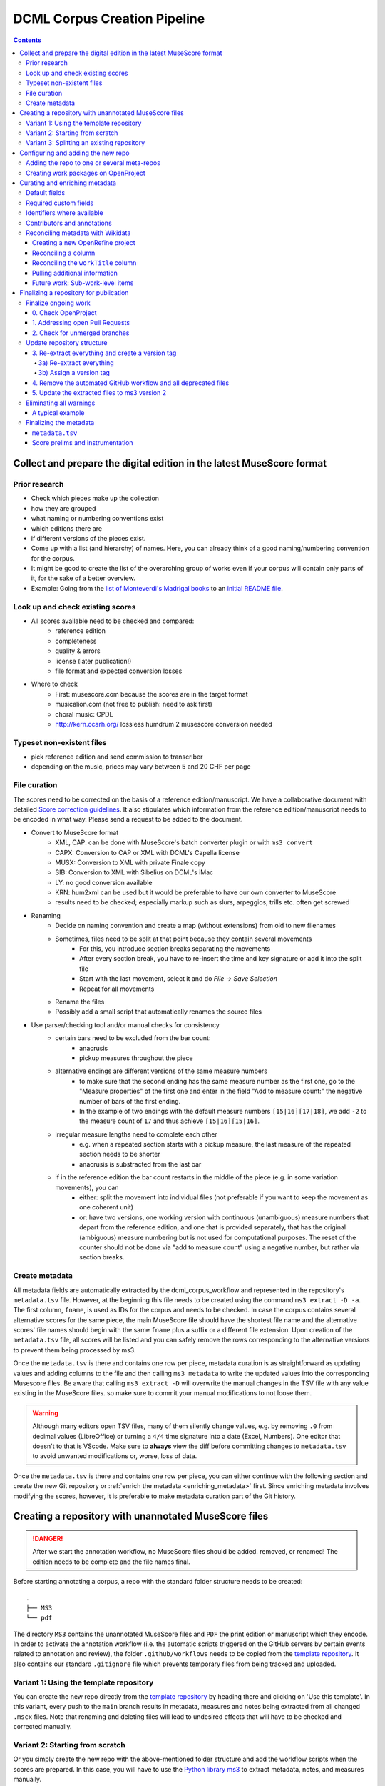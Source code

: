 *****************************
DCML Corpus Creation Pipeline
*****************************

.. contents:: Contents
   :local:

.. _get_scores:

Collect and prepare the digital edition in the latest MuseScore format
======================================================================

Prior research
--------------

* Check which pieces make up the collection
* how they are grouped
* what naming or numbering conventions exist
* which editions there are
* if different versions of the pieces exist.
* Come up with a list (and hierarchy) of names. Here, you can already think of a good naming/numbering convention for the corpus.
* It might be good to create the list of the overarching group of works even if your corpus will contain only parts of it, for the sake of a better overview.
* Example: Going from the `list of Monteverdi's Madrigal books <http://www3.cpdl.org/wiki/index.php/Claudio_Monteverdi>`__
  to an `initial README file <https://github.com/DCMLab/monteverdi_madrigals/>`__.

Look up and check existing scores
---------------------------------


* All scores available need to be checked and compared:
    * reference edition
    * completeness
    * quality & errors
    * license (later publication!)
    * file format and expected conversion losses
* Where to check
    * First: musescore.com because the scores are in the target format
    * musicalion.com (not free to publish: need to ask first)
    * choral music: CPDL
    * http://kern.ccarh.org/ lossless humdrum 2 musescore conversion needed

Typeset non-existent files
--------------------------

* pick reference edition and send commission to transcriber
* depending on the music, prices may vary between 5 and 20 CHF per page

File curation
-------------

The scores need to be corrected on the basis of a reference edition/manuscript.
We have a collaborative document with detailed
`Score correction guidelines <https://docs.google.com/document/d/1Q2svEUSsE7OCetik8An__gsEwQCYNfFJlHFMF9dRce4/edit#heading=h.8hrcm7m3udll>`__.
It also stipulates which information from the reference edition/manuscript needs to be encoded in what way.
Please send a request to be added to the document.

* Convert to MuseScore format
    * XML, CAP: can be done with MuseScore's batch converter plugin or with ``ms3 convert``
    * CAPX: Conversion to CAP or XML with DCML's Capella license
    * MUSX: Conversion to XML with private Finale copy
    * SIB: Conversion to XML with Sibelius on DCML's iMac
    * LY: no good conversion available
    * KRN: hum2xml can be used but it would be preferable to have our own converter to MuseScore
    * results need to be checked; especially markup such as slurs, arpeggios, trills etc. often get screwed
* Renaming
    * Decide on naming convention and create a map (without extensions) from old to new filenames
    * Sometimes, files need to be split at that point because they contain several movements
        * For this, you introduce section breaks separating the movements
        * After every section break, you have to re-insert the time and key signature or add it into the split file
        * Start with the last movement, select it and do `File -> Save Selection`
        * Repeat for all movements
    * Rename the files
    * Possibly add a small script that automatically renames the source files
* Use parser/checking tool and/or manual checks for consistency
    * certain bars need to be excluded from the bar count:
        * anacrusis
        * pickup measures throughout the piece
    * alternative endings are different versions of the same measure numbers
        * to make sure that the second ending has the same measure number as the first one, go to the "Measure properties"
          of the first one and enter in the field "Add to measure count:" the negative number of bars of the first ending.
        * In the example of two endings with the default measure numbers ``[15|16][17|18]``, we add ``-2`` to the measure
          count of ``17`` and thus achieve ``[15|16][15|16]``.
    * irregular measure lengths need to complete each other
        * e.g. when a repeated section starts with a pickup measure, the last measure of the repeated section needs to be shorter
        * anacrusis is substracted from the last bar
    * if in the reference edition the bar count restarts in the middle of the piece (e.g. in some variation movements), you can
        * either: split the movement into individual files (not preferable if you want to keep the movement as one coherent unit)
        * or: have two versions, one working version with continuous (unambiguous) measure numbers that depart from the reference edition, and one that is provided separately, that has the original (ambiguous) measure numbering but is not used for computational purposes. The reset of the counter should not be done via "add to measure count" using a negative number, but rather via section breaks.


Create metadata
---------------

All metadata fields are automatically extracted by the dcml_corpus_workflow and represented in the repository's
``metadata.tsv`` file. However, at the beginning this file needs to be created using the command ``ms3 extract -D -a``.
The first column, ``fname``, is used as IDs for the corpus and needs to be checked. In case the corpus contains
several alternative scores for the same piece, the main MuseScore file should have the shortest file name and the
alternative scores' file names should begin with the same ``fname`` plus a suffix or a different file extension.
Upon creation of the ``metadata.tsv`` file, all scores will be listed and you can safely remove the rows corresponding
to the alternative versions to prevent them being processed by ms3.

Once the ``metadata.tsv`` is there and contains one row per piece, metadata curation is as straightforward as
updating values and adding columns to the file and then calling
``ms3 metadata`` to write the updated values into the corresponding Musescore files. Be aware that calling
``ms3 extract -D`` will overwrite the manual changes in the TSV file with any value existing in the MuseScore files.
so make sure to commit your manual modifications to not loose them.

.. warning::

   Although many editors open TSV files, many of them silently change values, e.g. by removing
   ``.0`` from decimal values (LibreOffice) or turning a ``4/4`` time signature into a date (Excel,
   Numbers). One editor that doesn't to that is VScode. Make sure to **always** view the diff before
   committing changes to ``metadata.tsv`` to avoid unwanted modifications or, worse, loss of data.

Once the ``metadata.tsv`` is there and contains one row per piece, you can either continue with the following section
and create the new Git repository or :ref:`enrich the metadata <enriching_metadata>` first. Since enriching metadata
involves modifying the scores, however, it is preferable to make metadata curation part of the Git history.



.. _score_repo:

Creating a repository with unannotated MuseScore files
======================================================

.. danger:: After we start the annotation workflow, no MuseScore files should be added. removed, or renamed! The edition
   needs to be complete and the file names final.


Before starting annotating a corpus, a repo with the standard folder structure needs to be created: ::

  .
  ├── MS3
  └── pdf

The directory ``MS3`` contains the unannotated MuseScore files and ``PDF`` the print edition or manuscript which they
encode. In order to activate the annotation workflow (i.e. the automatic scripts triggered on the GitHub servers
by certain events related to annotation and review), the folder ``.github/workflows`` needs to be copied from
the `template repository <https://github.com/DCMLab/annotation_workflow_template>`__. It also contains our
standard ``.gitignore`` file which prevents temporary files from being tracked and uploaded.

Variant 1: Using the template repository
----------------------------------------

You can create the new repo directly from the `template repository <https://github.com/DCMLab/annotation_workflow_template>`__
by heading there and clicking on 'Use this template'. In this variant, every push to the ``main`` branch results
in metadata, measures and notes being extracted from all changed ``.mscx`` files. Note that renaming and deleting
files will lead to undesired effects that will have to be checked and corrected manually.

Variant 2: Starting from scratch
--------------------------------

Or you simply create the new repo with the above-mentioned folder structure and add the workflow scripts when
the scores are prepared. In this case, you will have to use the `Python library ms3 <https://pypi.org/project/ms3>`__
to extract metadata, notes, and measures manually.

Variant 3: Splitting an existing repository
-------------------------------------------

This is for the special case that the MuseScore files in question are already sitting in a subfolder of an existing
repository which is to be transferred into the new repo including the files' Git histories. This variant is a bit
more involved and requires prior installation of the `git filter-repo <https://github.com/newren/git-filter-repo>`__
command which is recommended by the Git developers for replacing ``git filter-branch``.

Setting
  As an example, we will create a new repository ``chopin_mazurkas`` (Repo B) which will include all files situated in the
  existing repository ``corpora`` (Repo A) in the subfolder ``annotations/Chopin-Mazurkas``, with the workflow scripts
  added on top.

Create the new repo B
  On GitHub, we use the `template repository <https://github.com/DCMLab/annotation_workflow_template>`__ to create
  the target repo ``chopin_mazurkas`` with the workflow files and the standard ``.gitignore``. Locally, we initialize
  an empty Git repo that will be connected upstream at a later point: ::

    mkdir chopin_mazurkas && cd chopin_mazurkas && git init

  Make sure that your Git is configured to use the name ``main`` for the default branch, which can be achieved using
  ``git config --global init.defaultBranch main``.

Clone repo A and transfer files
  We start off with a fresh clone of ``corpora``, head into it and run: ::

    git filter-repo --subdirectory-filter annotations/Chopin-Mazurkas/ --target ../chopin_mazurkas

  which will copy all files from ``annotations/Chopin-Mazurkas/`` to the freshly initialized repo
  ``chopin_mazurkas`` together with their full commit histories. If there is a README file, rename it to ``README.md``.

Connect local repo B to the remote repo B
  The local ``chopin_mazurkas`` now contains the files at the top level together with the full commit
  history (check out ``git log``). Now we can connect it to the remote and merge the workflow scripts from there: ::

    git remote add origin git@github.com:DCMLab/chopin_mazurkas.git
    git pull origin main --allow-unrelated-histories
    git push -u origin main

Clean metadata
  In case there was an older ``metadata.tsv`` it should now be automatically updated and you might have to clean it.
  This may involve naming the first two columns ``rel_paths`` and ``fnames``. For the Mazurka example,
  `this Pull Request <https://github.com/DCMLab/chopin_mazurkas/pull/1>`__ shows the metadata cleaning and update
  of the existing files from an older MuseScore and annotation standard.

Configuring and adding the new repo
===================================

* Set the standard repo settings on GitHub:

  .. figure:: img/pr_settings.png
       :alt: Repository settings on GitHub
       :scale: 50%

* Under ``Branches``, create a branch protection rule for the main branch:

  .. figure:: img/branch_protection.png
       :alt: Protecting the main branch on GitHub
       :scale: 50%

* Under ``Collaborators and teams`` give write access to the ``annotators`` team.
* Under ``Pages`` set the Source to the root ``/`` of the branch ``gh-pages`` (which should have been
  automatically created by the workflow when pushing the first MuseScore files). Add the page's URL as the
  repo's website.
* Add the new repo to the corresponding meta-repositories (at least to ``all_subcorpora``, see below).
* Add the new repo to the annotation workflow (drop-down menus, OpenProject, WebHooks etc.)


.. _metarepos:

Adding the repo to one or several meta-repos
--------------------------------------------

The individual subcorpora can be embedded as submodules in meta-repositories. These meta-repos are listed in the private
`meta_repositories <https://github.com/DCMLab/meta_repositories>`__ repo. Currently, the most important ones are:

1. `dcml_corpora <https://github.com/DCMLab/dcml_corpora>`__ for published corpora
2. `all_subcorpora <https://github.com/DCMLab/all_subcorpora>`__ (private) for all published and unpublished corpora.

To add the new repo, head into the meta-repo and do ::

  git submodule add -b main git@github.com:DCMLab/chopin_mazurkas.git

Just to be sure, update all submodules: ``git submodule update --remote`` and push the whole thing.


Creating work packages on OpenProject
-------------------------------------

#. Follow the instructions for `create_work_packages.py` under https://github.com/DCMLab/openproject_scripts/

   - set the column ``parent`` to the name of the repository
   - rename the columns ``fnames => name`` and ``last_mn => measures``
   - if the new work packages are for annotation upgrades rather than new annotations, add the column ``work_package_type``
     with value ``Annotation Upgrade``
   - find out the status of all pieces and fill the column ``status``. Accordingly:
   - if annotations are present and need to be updated, rename ``annotators => reviewer`` and make sure that every cell contains exactly one
     user name (``First Last``) known to OpenProject;
   - if review is done or ongoing, do the same for the renamed column ``reviewers => reviewer``
   - if annotations are present and finalized, the work package, in theory, does not need to be created; if it is,
     it should have status "Not available". Filling the fields ``assignee`` and ``reviewer``, is not needed unless for invoicing purposes

#. Create a new view in OpenProject:

   - open any of the existing corpora views
   - replace the ``Parent`` filter with the repo name
   - in the menu, select ``Save as...``
   - enter the repo name and check ``Public``

#. Add the webhook to the repo

   - go to a repo for which the webhook is already set up
   - in the repo settings, go to ``Webhooks``, click ``Edit``, and copy the ``Payload URL``
   - in the new repo, go to ``Settings -> Webhooks -> Add webhook`` and insert the copied ``Payload URL``
   - set the ``Content type`` to "application/json"
   - Below, select "Send me **everything**" and click ``Add webhook``

#. Add the new work packages to the master sheet for the administrative staff

.. _enriching_metadata:

Curating and enriching metadata
===============================

In MuseScore, metadata is stored as ``key -> value`` pairs and can be accessed and modified via the menu
``File -> Score Properties...``. Some fields are there by default, others have to be created using the ``New`` button.
It is very important that the fields are named correctly (double-check for spelling mistakes) and all lowercase.
The command ``ms3 extract -D`` extracts the metadata fields from the MuseScore files, updating the
``metadata.tsv`` file in a way that every row corresponds to a MuseScore file where every ``key`` is a column showing
the ``value`` from the corresponding file. Likewise, this can be used to batch-edit the metadata of several or all
MuseScore files in the corpus by editing the ``metadata.tsv`` file and calling the command ``ms3 metadata``.

.. warning::

   Before manipulating ``metadata.tsv`` make sure to call ``ms3 extract -D``, ensuring that it is up to date
   with the metadata contained in the MuseScore files. Otherwise the command ``ms3 metadata`` would overwrite
   newer values, resulting in the criminal offense of undoing other people's work.

DCML corpora usually come with one MuseScore file per movement, hence we follow the convention that anything related to
``work`` describes the whole group (Suite, Symphony, etc.) or cycle (e.g. song cycle), and fields containing
``movement`` or ``mvt`` its individual parts. It follows that in the ``metadata.tsv`` file titles, catalogue numbers,
URIs etc. may be repeated and identical for the parts of a ``work``. Identifiers for individual movements are often
hard to come by, but `MusicBrainz <https://musicbrainz.org/>`__ has already a good number of them. For compositions
where the subdivision into parts is somewhat arbitrary (consider the grouping into tracks for recordings of the same
opera), the question of unique identification is an open problem.

.. note::

   Whereas in filenames we avoid all diacritical signs, accents, Umlaute etc., the metadata needs to include them
   accurately encoded in UTF-8. For example, write ``Antonín Dvořák``, not ``Antonin Dvorak``. Whenever in doubt,
   go with the English Wikidata/Wikipedia.

Default fields
--------------

The following default fields should be populated where applicable:

composer
  Full name as displayed in the English Wikipedia. For example,
  `Tchaikovsky <https://en.wikipedia.org/wiki/Pyotr_Ilyich_Tchaikovsky>`__ gets ``Pyotr Ilyich Tchaikovsky``.

workTitle
  Name of the entire work/cycle, e.g. ``Winterreise`` or ``Piano Sonata No. 1 in C major`` without any catalogue
  or opus numbers. The title should largely correspond to the English ``label`` of the corresponding (or future)
  Wikidata item.

workNumber
  This is where opus and catalogue numbers go, e.g. ``Op. 33, No. 3, BI 115-3``.

movementNumer
  Ordinal number of the movement or part. Should be an arabic integer, e.g. ``2`` (not ``2.``, not ``II``).

movementTitle
  Title of the part, e.g. song title, or ``Andante`` (not ``II. Andante``). If unclear, CD track titles might serve
  as an orientation.

source
  URL of the adapted digital edition, e.g. a link to musescore.com or kern.humdrum.org.


Required custom fields
----------------------

The following fields need to be populated.

.. _composition_year_columns:

composed_start, composed_end
  Each of these two fields needs to contain a 4-digit year number such that taken together they represent the time span
  during which the piece was composed according to ``composed_source``. If the time span lies within the same year,
  both fields contain the same number. If the source indicates an open interval (e.g. ``?-1789``), we use the
  `EDTF <https://www.loc.gov/standards/datetime/>`__ convention to indicate the unknown date (here ``composed_start``)
  as ``..``. If no composition date is known, we use the following dates as fallback, in that order:

  #. year of the princeps edition
  #. musicologically informed time span (e.g. the composer's "sad phase" from x-y)
  #. composer's life span

  In any of these cases, an explaining comment should be added to the ``composed_source`` field.

composed_source
  The reference to where the ``composed_start`` and ``composed_end`` dates come from. Could be a URL such as
  `<https://en.wikipedia.org/wiki/List_of_compositions_by_Edvard_Grieg>`__, the name of a dictionary or work catalogue,
  or bibliographical data of a book. The latter would be required in the case of using a "musicologically informed
  time span" (see above). This field is free text and, in the absence of composition dates, should contain additional
  information on what exactly the years represent, e.g.
  ``dates represent the "late period" of composer X's work, as proposed by author Y in book Z, page n``.


Identifiers where available
---------------------------

Identifiers are important for making data findable and interoperable but might not always be available. Nevertheless,
the goal should be to find minimum one of the work or part-of-work identifiers listed below. Wikidata identifiers
are the gold standard because they often come with a mapping to all sorts of other identifiers. In addition,
Wikidata is a knowledge graph which lets us easily pull additional metadata. The site has the drawback
that identifiers for less known works are mostly missing as of yet and so are identifiers for individual movements.
Until the fundamental problem of community-wide work identifiers is solved, we should aim at completing missing
Wikidata items and foster the graph's function as a Linked Open Data hub and registry for all other sorts of
identifiers.

wikidata
  This field is used to identify the ``work`` with the full URL of its corresponding Wikidata item, e.g.
  `<http://www.wikidata.org/entity/Q2194957>`__. If the ``composer`` and ``workTitle`` field are properly filled in,
  they can be reconciled with, i.e. matched to,
  Wikidata `using OpenRefine <https://openrefine.org/docs/manual/reconciling>`__.

musicbrainz
  musicbrainz.org has a whole lot of different identifiers, in particular for identifying individual recordings down
  to the level of CD tracks. The ones we're interested here are work identifiers (make sure the URI starts with
  ``https://musicbrainz.org/work/``). The project is very advanced with creating identifiers on the
  sub-work (movement) level and we use those whenever available (see screenshot below).
  If not, we repeat the work ID for each movement.

.. figure:: img/musicbrainz_work.png
   :alt: Example for a work displayed on musicbrainz.
   :scale: 70%

   Example of a work displayed on musicbrainz (note the URL). In this case, it lists identifiers for its three
   movements so we would be using these.

viaf
  Work URI, e.g. `<https://viaf.org/viaf/181040674>`__

imslp
  URL of the work's Wiki page, e.g.
  `<https://imslp.org/wiki/Piano_Sonata_No.1_in_C_major%2C_K.279/189d_%28Mozart%2C_Wolfgang_Amadeus%29>`__

pdf
  We use this field, if applicable and available, to store the permanent link to the source PDF which the
  digital score is supposed to represent. Most often this will be an IMSLP "permlink" pointing to a particular
  edition through its ID, such as `<https://imslp.org/wiki/Special:ReverseLookup/1689>`__ (the corresponding PDF file
  name starts with ``IMSLP01689``). Such a permlink is available via the edition's menu, by clicking on
  ``File permlink``.

P<number> (<description>)
  Columns with a Wikidata "P-number" are used for storing a reconciliation with the Wikidata knowledge graph. For
  example, the column ``P86 (composer)`` contains both the ID of the
  `property 'composer' <https://www.wikidata.org/wiki/Property:P86>`__ and in parenthesis the English label of the
  property. The values of the column are the "Q-numbers" of the composer item. For more information, refer to
  :ref:`reconciling` below.


Contributors and annotations
----------------------------

Custom fields to give credit to contributors and to keep track of versions of annotation standards and the likes.
The preferred identifiers for persons are ORCIDs such as ``0000-0002-1986-9545`` or given as URL, such as
`<https://orcid.org/0000-0002-1986-9545>`__.

typesetter
  Name/identifier/homepage of the person(s) or company who engraved the digital edition or major parts of it.

score_integrity
  Name/identifier/homepage of the person(s) or company who reviewed and corrected the score to make it
  match the reference edition/manuscript (potentially referenced under ``pdf``).

annotators
  Name/identifier of each person who contributed new labels. If the file contains several types/versions/iterations,
  specify in parenthesis who did what.

reviewers
  Name/identifier of each person who reviewed annotation labels, potentially modifying them.
  If a review pertained only to a particular type/version/iteration, specify in parenthesis which one.

harmony_version
  Version of the DCML harmony annotation standard used, e.g. ``2.3.0``.

.. _reconciling:

Reconciling metadata with Wikidata
----------------------------------

Wikidata is a knowledge graph in which

* each node (a noun considered as subject or object of a relation) is identified by a "Q-number" such as ``Q636399``
  (`the song "Smoke on the Water" <https://www.wikidata.org/wiki/Q636399>`__),
* each edge (a verb or property) by a "P-number" such as ``P921``
  (`the property "main subject" <https://www.wikidata.org/wiki/Property:P921>`__, in this example pointing to the node
  `Q81085137 <https://www.wikidata.org/wiki/Q81085137>`__).

Reconciling metadata with Wikidata means linking values to nodes in the graph by assigning the relevant Q-numbers,
which can be comfortably achieved with the software ``OpenRefine <https://openrefine.org/>``. As an example,
we take the insufficiently populated ``metadata.tsv`` from the Annotated Beethoven Corpus version 2.1
(`link <https://raw.githubusercontent.com/DCMLab/ABC/v2.1/metadata.tsv>`__).
The goal of this step-by-step guide is to reconcile the composer and his 16 string quartets with Wikidata.

Creating a new OpenRefine project
^^^^^^^^^^^^^^^^^^^^^^^^^^^^^^^^^

As a first step, we need to make sure
that our metadata table contains values that OpenRefine can reconcile with Wikidata's node labels. Here, we can
use the file names and some regular expression magic to fill the columns:


.. figure:: img/abc_metadata.png
   :alt: ABC metadata.tsv with populated columns.
   :scale: 80%

   ABC metadata.tsv with populated ``composer``, ``workTitle``, ``movementNumber``, and ``workNumber`` columns.

Next, we load the file into OpenRefine, click on ``Next »``, check the preview, adapt the setting for loading the
TSV file if needed (usually it isn't), name the project and click on ``Create project »``.


.. figure:: img/openrefine_project.png
   :alt: Creating a project by loading the metadata.tsv file into OpenRefine.
   :scale: 80%

   Creating a project by loading the ``metadata.tsv`` file into OpenRefine.

Reconciling a column
^^^^^^^^^^^^^^^^^^^^

Now we can start reconciling the values of a column by opening it's menu ``Reconcile -> Start reconciling...``.

.. figure:: img/openrefine_start.png
   :alt: Opening the reconciliation pane in OpenRefine.
   :scale: 80%

   Opening the reconciliation pane in OpenRefine.

The upcoming pane has a list of services on the left side that should include at least ``Wikidata (en)``, which is
what we click on. OpenRefine tries to guess the item type that the values could be matched with and correctly suggests
``Q5 (human)``. Since the correct type Q5 is already selected we can go ahead with ``Start reconciling...``. Once
the process is complete, a new facet appears on the left side that lets us view the different types of match results.
In this example, all 70 movements have type ``none`` and we need to pick the correct item that corresponds to the
composer in question.


.. figure:: img/openrefine_match.png
   :alt: Selecting the corresponding Wikidata item.
   :scale: 70%

   Selecting the corresponding Wikidata item to automatically assign it to all cells.

Sometimes, OpenRefine does not suggest any item. In this case, supposing an item does indeed exist, we can go to
the column's menu ``Reconcile -> Actions -> Match all filtered cells to...`` and manually search for the item.

Once everything has been correctly matched, we can automatically create a new column to store the Q-numbers.
This is as easy as accessing the column menu ``Reconcile -> Add entity identifiers column...``. When asked for the
new column name, we use the
`QuickStatements CSV logic <https://www.wikidata.org/wiki/Help:QuickStatements#CSV_file_syntax>`__ which boils down to
thinking of each row as the subject of a ``(subject, verb, object)`` triple, and storing ``object`` Q-numbers in
``verb`` columns. In this example, we are storing Q-numbers that correspond to the pieces'
`'composer' property <https://www.wikidata.org/wiki/Property:P86>`__ and therefore we name the new column
``P86 (composer)``:

.. figure:: img/openrefine_composer_ids.png
   :alt: Metadata table with the newly created column "P86 (composer)" pointing to the matched Q-number(s).
   :scale: 70%

   Metadata table with the newly created column ``P86 (composer)`` pointing to the matched Q-number(s).

The result can now easily written back to the original file using the menu ``Export -> Tab-separated value`` in order
to then insert the new values into the MuseScore files. Please make sure to check the diff of the updated
``metadata.tsv`` before committing to prevent committing unwanted changes or, even worse, having them written
into the scores.

Reconciling the ``workTitle`` column
^^^^^^^^^^^^^^^^^^^^^^^^^^^^^^^^^^^^

Many Wikidata items can be expected to bear labels such as ``String Quartet No. 1`` and therefore there is quite some
ambiguity involved in matching. Since we have already reconciled the ``composer`` column, we can use it to constrain
the reconciliation of the ``workTitle`` column to pieces that have been composed by Beethoven.

To achieve that, we bring up the reconciliation pane and, once more, OpenRefine correctly infers the type of the
items that we are trying to match, ``Q105543609 (musical work/composition)``. On the right side, we assign the
property ``P86 (composer)`` to the ``composer`` column by typing ``composer`` and selecting the correct property.

.. figure:: img/openrefine_constrain.png
   :alt: Matching the workTitle column constraint by the reconciled composer column.
   :scale: 70%

   Matching the workTitle column constraint by the reconciled composer column.

In this case, we can try to additionally use the ``workNumber`` column. This makes sense without prior reconciliation
because the corresponding property ``P10855 (opus number)`` has a literal data type, string. In other words,
Wikidata users populate this property with free text rather than with a Q-number. We cannot be sure that the property
is present at all and, if it is, whether the strings follow a consistent format. Another source of inconsistency
could be a confusion with ``P528 (catalog code)``,
`as discussed here <https://www.wikidata.org/wiki/Wikidata:Property_proposal/opus_number#%7B%7Bint%3ATalk%7D%7D>`__.
In an ideal world we would not only consume metadata from the knowledge graph but also help cleaning it up for our
domain.....

.. figure:: img/openrefine_work_ids.png
   :alt: Matching Beethoven string quartets with the correct Wikidata items.
   :scale: 70%

   Matching Beethoven string quartets with the correct Wikidata items.

The screenshot shows that 53 were matched automatically and 17 are ambiguous. In theory we could automatically
match them based on their match score but, as we can see, this would wrongly match our ``String Quartet No. 15``
with the item ``Q270886 (String Quartet No. 8)``, meaning we need to go through the works and select the right match
carefully. However, once we have matched No. 15 with the correct item and see that for the other ambiguous pieces
the correct items have the highest match score respectively, we can use the
``Reconcile -> Actions -> Match each cell to its best candidate`` shortcut to finalize the task.

.. note::

   In the name of thoroughness, we also need to take a look at the automatically matched items to avoid
   false positives.



Pulling additional information
^^^^^^^^^^^^^^^^^^^^^^^^^^^^^^

Obviously, with all cells having the same composer value we would have been faster to create the ``P86 (composer)``
column manually, filling in the value ``Q255`` for all cells. But using
OpenRefine gives us the advantage that, once reconciled, we can pull additional information on the composer item
from the Wikidata knowledge graph. For that we simply access the matched composer column's menu
``Edit column -> Add columns from reconciled values`` which will lead us to a list of properties that we can simply
click on to create additional columns. For example, we can easily add columns called
"country of citizenship", "native language", "place of birth", "place of death" and "religion or worldview".

This step can be repeated for the added columns. The screenshot shows the column ``country`` that was created by
pulling the property ``P17 (country)`` for the ``Electorate of Cologne`` items. In addition the columns
``MusicBrainz work ID``, ``publication date``, ``tonality``, and ``IMSLP ID`` have been created from the
reconciled work IDs.

.. figure:: img/openrefine_result.png
   :alt: Additional columns pulled from the Wikidata knowledge graph based on the reconciled composer items.
   :scale: 70%

   Additional columns pulled from the Wikidata knowledge graph based on the reconciled composer items;
   displayed for the 16 first movements.

After exporting the newly gained values to our original ``metadata.tsv``, we can process them further, for example,

* by turning the publication dates that come in ISO format into our default
  :ref:`composition year columns <composition_year_columns>` which contain only a year number;
* by integrating the values in the ``tonality`` column into the ``workTitle`` column (to get something along the lines
  of ``String Quartet No. 1 in F major``, for example);
* by renaming the column ``IMSLP ID`` to its default name ``imslp``;
* by using the column ``MusicBrainz work ID`` for automatically retrieving IDs for the individual movements for our
  default column ``musicbrainz``; as well as values for the column ``movementTitle``, for example.

Future work: Sub-work-level items
^^^^^^^^^^^^^^^^^^^^^^^^^^^^^^^^^

Wikidata has a simple mechanism for linking a work to its parts, such as movements. Consider for example the item
for Joseph Haydn's Trumpet Concerto in E-flat major, Hob. VIIe:1, `Q1585960 <https://www.wikidata.org/wiki/Q1585960>`__.
The property ``P527 (has part(s))`` links it to the three items that represent its three movements, each of which is
linked to its parent item via ``P361 (part of)``. The problem is that in the majority of cases, such sub-work-level
items do not exist yet. MusicBrainz work IDs, on the other hand, are often available (because they are required
to identify CD tracks). Once we have reconciled our scores representing individual movements with Wikidata work IDs,
it would be actually a small step to go ahead and create items for the movements automatically via OpenRefine.
We should consider doing this at least for the cases where sub-work-level IDs are already available on
MusicBrainz. We could also consider to link the items to our scores in one go.


Finalizing a repository for publication
=======================================

This section describes some of the steps that might be necessary to clean up a repository and make it presentable to
the public. Rather than a fixed sequence of steps, this process is driven by the expected shape and completeness
allowing the repo to qualify as uniform with other published DCML corpora. It requires knowledge of the commandline,
very good familiarity with git, and experience with using ``ms3`` commands.

This section is from July 2023 and coined to the particular case where a long range of repos need to be (carfully)
updated with new filenames & additional JSON metadata files generated by the bleeding-edge ``ms3`` version 2. It
requires being able to use both the old ``ms3 1.2.12`` and the latest version in alternation, e.g. using virtual
environments or ``pipx`` (see below). To date, it also requires access to DCML's private repos.

In a nutshell:

#. All currently ongoing work needs to be :ref:`finalized <ongoing_work>` first before the repo itself can be finalized.
#. (Work package type ``Harmonize repo structure & versions``) The repository :ref:`structure <repo_structure>` needs
   to be checked and updated if necessary. Once the PR is merged, the remaining two work packages can be addressed
   in parallel:
#. (WP type ``Eliminate warnings``) All warnings need to be :ref:`eliminated <eliminating_warnings>` and
#. (WP type ``Metadata``) the metadata needs :ref:`finalizing <finalizing_metadata>`.

.. note::

   As a general principle, whenever you discover an oddity concerning a repository and/or a particular score which
   will need to be fixed at a later point, please create a concise issue making ample use of screenshots. This does
   not include anomalies that are covered by a WARNING message.

As a running example, let's consider this
`pre-clean commit of peri_euridice <https://github.com/DCMLab/peri_euridice/tree/2129571849c267bee97d293b8fcc9fc3a27603b8>`__.

.. _ongoing_work:

Finalize ongoing work
---------------------

.. Heading numberings are hard-coded to fit the screenshot.

0. Check OpenProject
^^^^^^^^^^^^^^^^^^^^

If there are work packages for this repo, we should make sure that all of them have been marked as "Done".

.. figure:: img/peri_workpackages_done.png
   :alt: Screenshot from OpenProject showing that all work packages for the repo have been marked as "Done".
   :scale: 70%

   Screenshot from OpenProject showing that all work packages for the repo have been marked as "Done".


1. Addressing open Pull Requests
^^^^^^^^^^^^^^^^^^^^^^^^^^^^^^^^

If there are open PRs, we need to check their nature and ping  the people involved, asking them for progress.

2. Check for unmerged branches
^^^^^^^^^^^^^^^^^^^^^^^^^^^^^^

By first clicking on ``# branches`` and then on ``All branches``, you see the current state of affairs:

.. figure:: img/peri_old_branches.png
   :alt: Screenshot from GitHub showing that there are few stale branches and some that have not been merged.
   :width: 90%

   Screenshot from GitHub showing that there are few stale branches and some that have not been merged, including
   one open PR.

The little bar charts show, towards the left, by how many commits a branch is behind ``main`` and, towards the right,
by how many commits it is ahead of ``main``. If the latter is larger than zero, this branch contains work in progress
that has not been merged yet!

Here is how the branches are to be cleaned up:

* The branch ``gh-pages`` needs to be ignored entirely and left as it is!
* All branches that are not ahead of ``main`` should be deleted at this point. This is the case for the six branches
  showing that their PR has been merged, their bar charts show zero on the right side.
* If there is still a branch with a PR "Open", as in the example, that means we haven't done step 1 yet, i.e., we need
  to get all PRs finalized (after merging, the branch can be deleted).
* If there are other branches with work in progress (in the screenshot, ``scene_0_workflow_update``), we need to be
  extra careful to take the right decision and to check with the author(s).
  Several scenarios are possible:

  * They are still working on it and we should wait for their work to be reviewed in a PR and then merged.
  * The commits are irrelevant and the branch can be deleted.
  * The commits have been rebased onto another branch and merged into ``main`` from there. Rebased commits have
    other hashes than their originals so GitHub would not recognize if this the case. That's why it is important to
    remove an original branch if it has been rebased and merged.

This step is completed once we are left with the branches ``main`` and ``gh-pages`` only.


.. _repo_structure:

Update repository structure
---------------------------

.. admonition:: The short version
  :class: caution

  .. code-block:: bash

      git checkout main && git pull
      git checkout -b repo_structure
      ms31 extract -M -N -X -F -D
      git add . && git commit -m "ms3 extract -M -N -X -F -D (v1.2.12)"
      git tag -a v1.0 -m "Corpus fully annotated and extracted with ms3 v1.2.12 before finalizing it for publication"
      git rm -r .github && git commit -m "removes annotation workflow"
      git rm -r tonicizations && git commit -m "removes tonicizations"
      git rm warnings.log && git commit -m "removes warnings.log"

  Manually remove the folders ``reviewed``, ``measures``, ``notes``, and ``harmonies`` which will be replaced in the
  following (don't commit the deletion separately).

  .. code-block:: bash

      ms32 review -M -N -X -F -D -c v1.0
      git add . && git commit -m "ms3 review -M -N -X -F -D -c v1.0 (v2.1.1)"
      git push --atomic



All steps in this section are to be performed locally and, once completed, to be merged through a reviewed PR. This
section requires using two different versions of ``ms3``, namely the latest 1.x version, ``ms3<2.0.0``, and the latest
2.x version, ``ms3>=2``. This can be achieved by using virtual environments. One very practical solution to this,
which we use in this documentation, is through the ``pipx`` package. It lets us install the two different versions and
add a suffix to each so we have both versions available without having to switch environments.
After `installing pipx <https://pypa.github.io/pipx/installation/>`__, we use the following setup:

.. code-block:: bash

   pipx install --suffix 1 "ms3<2.0.0"
   pipx install --suffix 2 "ms3>=2.0.0"

This lets us use the old version as ``ms31`` and the new one as ``ms32``. We can check our setup via

.. code-block:: bash

   pipx list
   # Output (latest versions as per the 17th of July 2023):
   # package ms3 1.2.12 (ms31), installed using Python 3.10.11
   #  - ms31
   # package ms3 2.0.0 (ms32), installed using Python 3.10.11
   #  - ms32

And we can test the commands like this:

.. code-block:: bash

   ms31 --version
   # Output: 1.2.12
   ms32 --version
   # Output: 2.0.0

.. note::

   Please upgrade your ``ms32`` frequently to the latest version of ms3 version 2 by executing
   ``pipx install --force --pip-args=-U --suffix 2 "ms3>=2.0.0"``.

3. Re-extract everything and create a version tag
^^^^^^^^^^^^^^^^^^^^^^^^^^^^^^^^^^^^^^^^^^^^^^^^^

.. note::

   Version tags are attached to one particular commit and can be used instead of the commit SHA to refer to it.
   This is particularly useful in the present context when the ``ms3 review`` command is called with the
   ``-c [GIT_REVISION]`` flag which allows us, for example, to create a comparison between the current version and
   the version tagged "v1.0" by calling ``ms3 review -c v1.0``.

Now that there is no work in progress is the perfect time for creating a version tag in order to describe the current
status of the repository for future reference. The documentation assumes that you have checked out and pulled ``main``.

From here, we create the new branch, e.g. "repo_structure", which will take all commits added in the following
sections.

3a) Re-extract everything
"""""""""""""""""""""""""

Before we pin a version number to the current state of the repository, and before updating it with ms3 v2, we extract
the default TSV facets one last time with ms3 v1 by executing

.. code-block:: bash

   ms31 extract -M -N -X -F -D

(for measure, notes, expanded, form, and metadata). Please make sure that the folders ``notes`` and ``measures``
contain the same number of TSV files as the folder ``MS3`` contains MSCX files and that the ``metadata.tsv`` contains
that same number of rows (plus one for the column headers). If this is not the case, please refer to the first point
under :ref:`metadata_tsv` and/or ask on Mattermost how to proceed.

Then we commit everything with the message ``"ms3 extract -M -N -X -F -D (v1.2.12)"``
(assuming that the latest v1 is ``v1.2.12``).

.. _version_tags:

3b) Assign a version tag
""""""""""""""""""""""""

The syntax is

.. code-block:: bash

   git tag -a <version> -m "<description>"

Every version number has the form ``v<ms3>.<counter>``, which means it

* starts with a "v" (for "version")
* is followed by the major version of ms3 used to extract the data (i.e., "0" for ms3<1.0.0, "1" for versions 1.0.0 -
  1.2.12, and "2" for versions >= 2.0.0)
* followed by a dot
* and a monotonic counter starting from 0 that is incremented by one for every new version.

In the default case, right now, the current version has been extracted through the workflow with ``ms3`` version 1.
If you want to be sure you can either

* check the column ``ms3_version`` in ``metadata.tsv``, or
* the file extensions of the TSV files: Starting with version 2, they include the facet name such that, for example,
  all files in the folder ``notes`` end with ``.notes.tsv``. If this is not the case, as is expected, the new
  version should start with "1".

In order to find out the next version number, we need to look at the existing tags. We can see the full list with

.. code-block:: bash

   git tag -n

And we can see the latest version with

.. code-block:: bash

   > git describe --tags --abbrev=0        # for the tag only
   v2.0

which will output "fatal: No names found, cannot describe anything." if there are no tags yet. Depending on the output
we assign:

* ``v1.0`` if there are no tags yet or only tags starting with "v0"
* ``v1.1`` if the latest tag is ``v1.0``
* ``v1.10`` if the latest tag is ``v1.9``
* etc.

We assign the tag to the current commit together with a message (just like in a commit), for example

.. code-block:: bash

   git tag -a v1.0 -m "Corpus fully annotated and extracted with ms3 v1.2.12 before finalizing it for publication"
   git push --tags

The second command pushes the tag to GitHub (but we don't create the Pull Request yet, only after step 5).

Please note that this specification has been newly added (July 2023) and you may encounter a repository that has
already a version above "v1": In such a case, please discuss with DCML members how to proceed.


4. Remove the automated GitHub workflow and all deprecated files
^^^^^^^^^^^^^^^^^^^^^^^^^^^^^^^^^^^^^^^^^^^^^^^^^^^^^^^^^^^^^^^^

Now that we have pinned the version, we can start streamlining the repository structur.
During finalization we will be performing the workflow tasks manually
using the ``ms3 review`` command. So we want to first
**deactivate the GitHub actions** by simply removing the folder ``.github`` (using the command ``git rm -r .github``)
and committing the change.

Then we streamline the repository to harmonize it with the other ones.
By default, every repo should come with the files

* ``README.md``
* ``metadata.tsv``

and with the folders

* ``MS3``
* ``harmonies``
* ``measures``
* ``notes``
* ``pdf``
* ``reviewed``

each containing one file per row in ``metadata.tsv`` (with the exception of ``pdf`` which often includes fewer files).
If form annotations are present, the repo will also have a ``form_labels`` folder. Apart from that,
some repos might also include some of the following files:

* ``.gitignore``
* ``IGNORED_WARNINGS``

They should be left untouched.

Things to be removed, if present (one commit for each list item):

* the folder ``tonicizations``
* top-level files ending on ``.log``
* in the ``MS3`` folder: Files ending on ``_reviewed.mscx`` (in the Peri case here there were two of them).

Once again, you can use ``git rm <file>`` and ``git rm -r <folder>`` and commit each deletion separately.

For all other things, please ask on Mattermost before deleting.

The command sequence used in the present Peri example:

.. code-block:: bash

   git rm MS3/*_reviewed.mscx
   git commit -m "removes superfluous _reviewed files"
   git rm -r .github
   git commit -m "removes annotation workflow"
   git rm warnings.log
   git commit -m "removes warnings.log"
   git rm -r tonicizations
   git commit -m "removes tonicizations"

.. _update_with_ms32:

5. Update the extracted files to ms3 version 2
^^^^^^^^^^^^^^^^^^^^^^^^^^^^^^^^^^^^^^^^^^^^^^

.. note::

   Annotators are familiar with the comparisons between labels in the ``_reviewed.mscx`` files in the ``reviewed``
   folder. So far, these comparisons have been used, rather ineffectively, to display the differences from one push
   to another in the same pull request. Now, August 2023, we are starting to make better use of this principle, by
   accumulating all differences between the current set of labels and those at the time of the last version tag.
   In the future, this will become part of the semi-automated DCML annotation workflow, but, for now, we achieve this
   by passing the flag ``-c`` to the ``ms3 review`` command (which, in return, passes it to ``ms3 compare`` in the
   background). Without passing a Git revision to the flag, the comparison would be performed against the set of TSVs
   currently present in the ``harmonies`` folder (which was what happened during a PR with annotation labels). In the
   present context, however, we want to pass a git revision, which could be a commit SHA (full or shortened), a branch
   name, Git sugar such as ``HEAD~2`` (two commits before the current one), or, importantly, a tag.

With the repo readily streamlined we update the data to ms3 v2 in three steps:

* First, we delete the folders ``reviewed``, ``measures``, ``notes``, and ``harmonies`` (and any other facet folders
  that might be present, such as ``form_labels``), without committing the change (e.g., in your file browser).
* Then we find out (or remember) the latest v1.x :ref:`version tag <version_tags>`, let's assume its ``v1.0``, and
  run ``ms32 review -M -N -X -F -D -c v1.0``.
* commit everything with the message ``"ms3 review -M -N -X -F -D -c v1.0 (v2.1.1)"``, i.e., the command you have
  executed, followed by the ms3 version number that was used.

The review command will also create ``.warnings`` files in the ``reviewed`` folder which reflect the health of the
dataset.

The branch is now ready to be reviewed and then merged through a Pull Request:

.. figure:: img/peri_harmonization_pr.png
   :alt: Screenshot showing a Pull Request harmonizing the repository by deleting and updating files.
   :scale: 80%

   Screenshot showing a Pull Request harmonizing the repository by deleting and updating files. Note that the
   description links the PR to the work package on OpenProject and that the label corresponds to the work package type.

Once the PR has been created, you can update the work package status to "Needs review".
Only when the PR has been reviewed and merged can we proceed with either metadata cleaning or eliminating warnings.
The person who merges should then assign a new version tag,
e.g. ``git tag -a v2.0 -m "Extracted facets using ms3 version 2.1.1"``.



.. _eliminating_warnings:

Eliminating all warnings
------------------------

.. note::

    Please keep in mind that the validator is simply a tool for detecting potential problems. If you have checked a
    particular place and found that the warning is not justified, please add it to the :ref:`IGNORED_WARNINGS <ignored_warnings>` file, followed
    by a concise comment, which *can* replace the indented warning text following the header that includes the logger name,
    but *must* begin each new line with a TAB. The comment should clarify for future readers why the warning is
    ill-founded. If you are not sure, please ask on Mattermost. Over the course of time and based on these questions, we
    will complete this section with concrete instructions on how individual warnings should/can be addressed (and/or
    fix the validator).

This work package, once again, is addressed by committing to a single branch which is to be merged via a reviewed
pull request. The status transition works the same way, i.e.

* accept package --> ``In progress``
* create PR --> ``Needs review``
* collaborator reviews & merges --> ``Done``

This work package, normally, is made available only after finalizing the repo structure, that is, there should be
some v2.x tag. By eliminating all warnings we are creating a new version and want all changes applied to the labels
to be reflected in the ``_reviewed.mscx`` files (as mentioned in the :ref:`info box above <update_with_ms32>`). Hence,
whenever we call ``ms3 review`` (which will be a lot), we need to pass the current version tag to the ``-c`` flag
(e.g. ``-c v2.0``). The documentation will therefore say ``-c <version tag>`` where we fill in the latest version tag.
This we can easily retrieve using ``git describe --tags --abbrev=0``.

Since the repository has been updated with ``ms3`` version 2, only this version should be used for the remaining tasks.
The first step is to create a new branch for the task, e.g. "warnings" and to update the current state of warnings by
using

* ``ms3 review -M -N -X -F -D -c <version tag>`` (or, if you continue with the setup above,
  ``ms32 review -M -N -X -F -D -c <version tag>``) and
* committing the changes (if any) with the message ``ms3 review -M -N -X -F -D -c <version tag> (v2.1.1)``, i.e.,
  the command you have executed, followed by the ms3 version number that was used.

Our goal is to eliminate the presence of any file ending on ``.warnings`` in the ``reviewed`` folder (they are simple
text files). The review command stores occurring warnings in one such file per piece and deletes those files where all
warnings have been dealt with. In other words, when no ``<piece>.warnings`` is present, we're done already (if, however,
you spotted a warning in the output of the review command that wasn't captured, that's probably a bug, please let us
know).

Otherwise, we need to fix the warnings one after the other. For more detailed instructions, please refer to the
:ref:`warnings` section of the annotation workflow. To quickly sum it up, there are three ways to deal with a warning:

* Fix it, execute ``ms3 review -M -N -X -F -D -c <version tag> -i <filename>`` to see if it has disappeared, and commit
  all changes at once.
* Declare it a false positive.
* Create an issue to make sure someone deals with it later.

Proceed that way until all ``.warnings`` files are gone (or contain only warnings that you have created an issue for)
and then open a Pull Request for review.

.. note::

   When fixing other people's labels, please try to intuit the solution that integrates optimally with the
   analytical context, i.e. the surrounding labels, rather than what you think would be the optimal solution, because
   that would probably entail a complete review to ensure a consistent set of labels. The purpose of this work package
   is mainly to get rid of typos and blatant inconsistencies.

A typical example
^^^^^^^^^^^^^^^^^

The file ``peri_euridice_scene_1.warnings`` looks as follows:

.. code-block:: bash

    Warnings encountered during the last execution of ms3 review
    ============================================================

    INCOMPLETE_MC_WRONGLY_COMPLETED_WARNING (3, 46) ms3.Parse.peri_euridice.peri_euridice_scene_1
      The incomplete MC 46 (timesig 3/2, act_dur 1/2) is completed by 1 incorrect duration (expected: 1):
      {47: Fraction(3, 1)}
    FIRST_BAR_MISSING_TEMPO_MARK_WARNING (29,) ms3.Parse.peri_euridice.peri_euridice_scene_1
      No metronome mark found in the very first measure nor anywhere else in the score.
      * Please add one at the very beginning and hide it if it's not from the original print edition.
      * Make sure to choose the rhythmic unit that corresponds to beats in this piece and to set another mark wherever that unit changes.
      * The tempo marks can be rough estimates, maybe cross-checked with a recording.
    DCML_NON_CHORD_TONES_ABOVE_THRESHOLD_WARNING (19, 64, '1/2', 'VIIM7') ms3.Parse.peri_euridice.peri_euridice_scene_1
      The label 'VIIM7' in m. 62, onset 1/2 (MC 64, onset 1/2) seems not to correspond well to the score (which does not necessarily mean it is wrong).
      In the context of G.i, it expresses the scale degrees ('7', '2', '4', '#6') [('F', 'A', 'C', 'E')].
      The corresponding score segment has 0 within-label and 2 out-of-label note onsets, a ratio of 1.0 > 0.6 (the current, arbitrary, threshold).
      If it turns out the label is correct, please add the header of this warning to the IGNORED_WARNINGS, ideally followed by a free-text comment in subsequent lines starting with a space or tab.
    DCML_NON_CHORD_TONES_ABOVE_THRESHOLD_WARNING (19, 72, '3/2', 'V') ms3.Parse.peri_euridice.peri_euridice_scene_1
      The label 'V' in m. 70, onset 3/2 (MC 72, onset 3/2) seems not to correspond well to the score (which does not necessarily mean it is wrong).
      In the context of G.i, it expresses the scale degrees ('5', '#7', '2') [('D', 'F#', 'A')].
      The corresponding score segment has 0 within-label and 2 out-of-label note onsets, a ratio of 1.0 > 0.6 (the current, arbitrary, threshold).
      If it turns out the label is correct, please add the header of this warning to the IGNORED_WARNINGS, ideally followed by a free-text comment in subsequent lines starting with a space or tab.
    DCML_NON_CHORD_TONES_ABOVE_THRESHOLD_WARNING (19, 94, '0', 'III6') ms3.Parse.peri_euridice.peri_euridice_scene_1
      The label 'III6' in m. 92, onset 0 (MC 94, onset 0) seems not to correspond well to the score (which does not necessarily mean it is wrong).
      In the context of G.i, it expresses the scale degrees ('5', '7', '3') [('D', 'F', 'Bb')].
      The corresponding score segment has 1 within-label and 2 out-of-label note onsets, a ratio of 0.6666666666666666 > 0.6 (the current, arbitrary, threshold).
      If it turns out the label is correct, please add the header of this warning to the IGNORED_WARNINGS, ideally followed by a free-text comment in subsequent lines starting with a space or tab.

``INCOMPLETE_MC_WRONGLY_COMPLETED_WARNING``
  It turns out that the inconsistency is due to an unconventional, not to say wrong, modernisation of the metric
  structure. Since we are not going to fix this right now, we
  `create an issue <https://github.com/DCMLab/peri_euridice/issues/12>`__ describing the warning, potentially
  suggesting a fix, depending on how deep we have looked into the matter. This means that the ``.warnings`` file will
  persist with this warning and later in the pull request we mention the issue (by typing ``#12`` in this case) to
  explain why the .warnings file still exists.
``FIRST_BAR_MISSING_TEMPO_MARK_WARNING``
  Very frequent warning. We fix it by adding one or several :ref:`metronome_marks`. As with all warnings, we save the
  changed .mscx file, run ``ms3 review -M -N -X -F -D -c 2.0 -i scene_1`` and, if the warning has
  disappeared, we commit all changes at once with a message such as "adds metronome mark to first measure" or
  "eliminates FIRST_BAR_MISSING_TEMPO_MARK_WARNING" (i.e., no need to mention that ``ms3 review`` was used).
``DCML_NON_CHORD_TONES_ABOVE_THRESHOLD_WARNING (19, 64, '1/2', 'VIIM7')``
  As we learn from the warning, the label ``VIIM7`` of G minor does not match the notes in the score. It turns out that
  ``VIM7`` was meant, so we fix the label, save the file, run ``ms3 review -M -N -X -F -D -c 2.0 -i scene_1`` and
  commit everything with a message as we would find it in an annotation review, e.g. "62: VIIM7 => VIM7".
  The files that would typically be modified in such a commit, apart from the score, include

  * the TSV file in ``harmonies`` (changed label)
  * the ``.warnings`` file in ``reviewed`` (removed warning)
  * the ``_reviewed.mscx`` file (removed label in red, new label in green, notes colored differently or not anymore)
  * the ``_reviewed.tsv`` file with the updated note colouring report
  * if your version of ms3 is newer than that of the last extraction, this will also be reflected in ``metadata.tsv``
    and several ``resource.json`` metadata files.

``DCML_NON_CHORD_TONES_ABOVE_THRESHOLD_WARNING (19, 72, '3/2', 'V')``
  Same as above. Should have been ``V/VII``.

``DCML_NON_CHORD_TONES_ABOVE_THRESHOLD_WARNING (19, 94, '0', 'III6')``
  With this warning we demonstrate how to fix a warning that cannot be viewed as false positive, but without having
  the change escalate into a full review of the piece.

  .. figure:: img/peri_scene_1_m91f.png
      :alt: Screenshot showing the Peri example in question, mm. 91-93
      :scale: 30%

      Screenshot showing ``peri_euridice_scene_1.mscx``, mm. 91-93. The label in question is ``III6``.

  ``III`` in G minor expresses a B major harmony. The music in m. 92 can be interepreted as the beginning of a
  B major - F major pendulum (continued in the following bar, not shown). In that sense, the label is inconsistent in
  that it covers the entire first half of the bar. At this moment one might be tempted to suggest some different
  interpretation of the passage but one should resist it: Otherwise one would have to read through the entire
  analysis and perform a full review lest one introduces a new inconsistency. Instead, we content ourselves by
  introducing a ``V/III`` on b. 2, which seems to be the least controversial solution that consistently integrates
  with the given context and resolves the warning ("m. 92, b. 2: introduces V/III as minimally invasive fix of the
  DCML_NON_CHORD_TONES_ABOVE_THRESHOLD_WARNING").

  If, in addition to this fix, the whole passage strikes us as far-fetched, we could create an issue, potentially
  assigning the original annotator to it.



.. _finalizing_metadata:

Finalizing the metadata
-----------------------

This last and important step has a lot of overlap with :ref:`enriching_metadata` above. That is because metadata can
(and should) be added at any given point in time.

.. figure:: img/love_note.png
     :alt: Repository settings on GitHub
     :scale: 30%

If you're lucky the repository has been created using the DCML corpus creation
pipeline documented here and the metadata is already in a good state already. However, quite a number of repositories
have been created before the inception of this pipeline and have to be brought up to speed.

This section is currently (August 2023) focusing on roundabout 20 repositories that have a long and
pretty wild history (which does not always involve a lot of metadata love, unfortunately) so that this task may
involve a considerable amount of detective's work, digging through commit histories to find out the origin of a file,
comparing a score with one found on musescore.com to discover its original source, etc. The golden rule is: Everything
is allowed as long as it contributes to a better presentable dataset.

The finalization focuses on the following aspects:

* The :ref:`metadata_tsv` file and the corresponding metadata fields in the MuseScore files it describes.
* The :ref:`score_prelims`, i.e. the header presenting a movement's title, composer, etc. (likewise manageable through
  the ``metadata.tsv`` file).
* The ``README.md`` with some standardized general information and some corpus-specific text blobs.
* The `all_subcorpora.csv <https://github.com/DCMLab/workflow_deployment/blob/main/all_subcorpora.csv>`__ file
  that is used to automatically deploy a corpus-specific website based on filling a homepage template with the values
  in that table.

.. _metadata_tsv:

``metadata.tsv``
^^^^^^^^^^^^^^^^

Please make sure that the fields documented above under :ref:`enriching_metadata` are filled to the best possible extent.
For quick reference:

Check that ``metadata.tsv`` contains exactly one row per MuseScore file in the ``MS3`` folder.
  Background info: By default, ``ms3`` commands select only files listed in the ``metadata.tsv`` for parsing,
  which is a mechanism that allows for the inclusion of other, auxiliary or corpus-external scores. To be 100% sure
  that all files are included we can call  ``ms3 extract -D -a``. The only case that that cannot be automatically fixed is
  is when ``metadata.tsv`` contains rows pertaining to files that do not exist anymore (for instance when they have
  been renamed or split). In such a case, please delete the corresponding rows manually.
Bring the file up to date using ``ms3 extract -D``.
  Making sure that the TSV file corresponds to the current state of the metadata in the MuseScore files.
Make your edits to the ``metadata.tsv`` file, commiting each change individually.
  For example, add and fill the columns ``composed_start``, ``composed_end`` and ``composed_source`` and commit them
  with the message "adds composition dates" (or similar).
Once all columns have been cleaned to your satisfaction, update the corresponding fields in the MuseScore files.
  For that you execute ``ms3 metadata``, inspect the changes using ``git diff`` and, if everything is looking good,
  you re-extract via ``ms3 extract -D`` (which usually results in a re-ordering of manually added columns and commit
  the changes with the message "writes updated metadata into MuseScore files", or similar.

.. note::

   Note that the correspondence between columns in ``metadata.tsv`` and fields in the MuseScore files relies on
   *exact* string matching and, to minimize erroneous mismatches, all field names are lowercased. In case you discover
   a misspelled column, you can rename it and call ``ms3 metadata --remove``. This will remove the fields from the
   MuseScore files for which no corresponding column exists in ``metadata.tsv``.

.. _score_prelims:

Score prelims and instrumentation
^^^^^^^^^^^^^^^^^^^^^^^^^^^^^^^^^

The prelims are the header of a score that contains information about the piece. In MuseScore, they consist of up to
five text fields which can be arbitrarily arranged in within the "Vertical box" at the top of the MuseScore file:

.. figure:: img/prelims_tchaikovsky_op37a06.png
     :alt: Prelims of Tchaikovsky op. 37a, no. 6
     :scale: 20%

The values of these fields are extracted and updated just like the metadata fields. The command ``ms3 extract -D``
writes the values for the existing fields into the columns:

* ``title_text``
* ``subtitle_text``
* ``lyricist_text``
* ``composer_text``
* (``part_text``)

These columns should appear next to each other in the table so you can see if some of them are not present, in which
case you can simply add those that you want to use. Once you have updated the values in question, you commit the change
to the TSV file first and then run ``ms3 metadata --prelims`` in order to write the changes into the file.

Usually you can compose these columns from the metadata fields that you have already cleaned in the previous step. For
example, you can simply copy the ``composer`` column into ``composer_text`` column and commit. The lyricist field is
generally used for vocal music or in special cases like the Tchaikovsky piece shown above that comes with a poem.
For a dataset of sonatas, the title column could be composed, for example, by using the ``CONCATENATE`` function of
your spreadsheet in order to combine the ``workTitle`` column with the ``workNumber`` column in some meaningful way.

In general, there are two possibilities to use title and subtitle. When unsure, please ask on Mattermost.

* Title for the work, subtitle for the movement. Would be typical for a sonata movement.
* Title for the part-of-work, subtitle for the cycle, typical for a cycle (as shown above).

The instrumentation can be changed by filling in default instrument names into the columns for the respective staves,
e.g. ``staff_1_instrument`` for the upper staff. The new values are written into the document by running
``ms3 metadata --instrumentation``.

Once the scores have been updated/created, you will need to open each MuseScore file to check on their visual
arrangement because it does not happen automatically. Please do not change the font settings unless strictly necessary.
The arrangement is arbitrary and should be somewhat satisfying visually (again, take the Tchaikovsky example above).
Arranging the layout may involve making the vertical box larger.

















